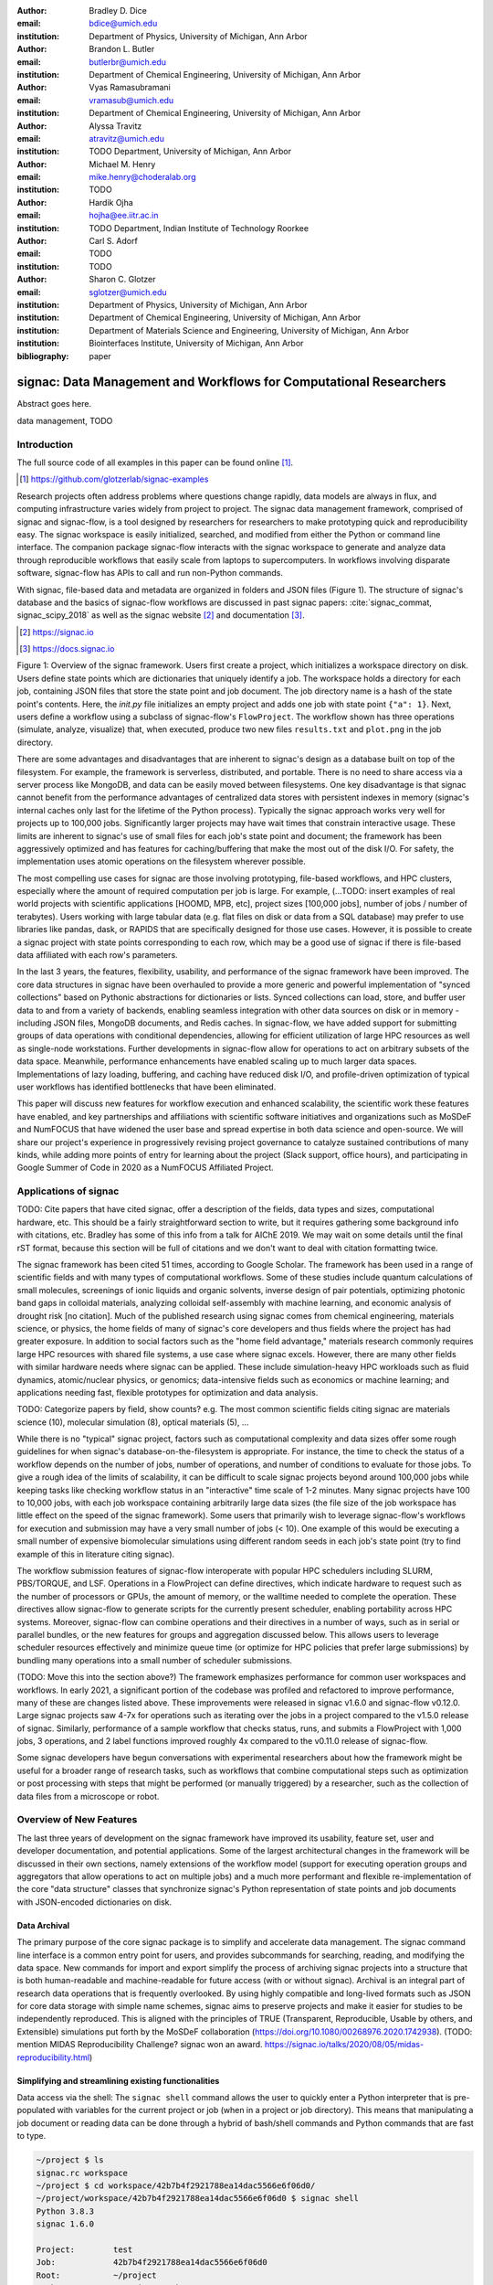 :author: Bradley D. Dice
:email: bdice@umich.edu
:institution: Department of Physics, University of Michigan, Ann Arbor

:author: Brandon L. Butler
:email: butlerbr@umich.edu
:institution: Department of Chemical Engineering, University of Michigan, Ann Arbor

:author: Vyas Ramasubramani
:email: vramasub@umich.edu
:institution: Department of Chemical Engineering, University of Michigan, Ann Arbor

:author: Alyssa Travitz
:email: atravitz@umich.edu
:institution: TODO Department, University of Michigan, Ann Arbor

:author: Michael M. Henry
:email: mike.henry@choderalab.org
:institution: TODO

:author: Hardik Ojha
:email: hojha@ee.iitr.ac.in
:institution: TODO Department, Indian Institute of Technology Roorkee

:author: Carl S. Adorf
:email: TODO
:institution: TODO

:author: Sharon C. Glotzer
:email: sglotzer@umich.edu
:institution: Department of Physics, University of Michigan, Ann Arbor
:institution: Department of Chemical Engineering, University of Michigan, Ann Arbor
:institution: Department of Materials Science and Engineering, University of Michigan, Ann Arbor
:institution: Biointerfaces Institute, University of Michigan, Ann Arbor

:bibliography: paper

-------------------------------------------------------------------
signac: Data Management and Workflows for Computational Researchers
-------------------------------------------------------------------

.. class:: abstract

Abstract goes here.

.. class:: keywords

   data management, TODO


Introduction
------------


The full source code of all examples in this paper can be found online [#]_.

.. [#] https://github.com/glotzerlab/signac-examples


Research projects often address problems where questions change rapidly, data models are always in flux, and computing infrastructure varies widely from project to project.
The signac data management framework, comprised of signac and signac-flow, is a tool designed by researchers for researchers to make prototyping quick and reproducibility easy.
The signac workspace is easily initialized, searched, and modified from either the Python or command line interface.
The companion package signac-flow interacts with the signac workspace to generate and analyze data through reproducible workflows that easily scale from laptops to supercomputers.
In workflows involving disparate software, signac-flow has APIs to call and run non-Python commands.

With signac, file-based data and metadata are organized in folders and JSON files (Figure 1).
The structure of signac's database and the basics of signac-flow workflows are discussed in past signac papers: :cite:`signac_commat, signac_scipy_2018` as well as the signac website [#]_ and documentation [#]_.

.. [#] https://signac.io
.. [#] https://docs.signac.io


Figure 1: Overview of the signac framework.
Users first create a project, which initializes a workspace directory on disk.
Users define state points which are dictionaries that uniquely identify a job.
The workspace holds a directory for each job, containing JSON files that store the state point and job document.
The job directory name is a hash of the state point's contents.
Here, the `init.py` file initializes an empty project and adds one job with state point ``{"a": 1}``.
Next, users define a workflow using a subclass of signac-flow's ``FlowProject``.
The workflow shown has three operations (simulate, analyze, visualize) that, when executed, produce two new files ``results.txt`` and ``plot.png`` in the job directory.

There are some advantages and disadvantages that are inherent to signac's design as a database built on top of the filesystem.
For example, the framework is serverless, distributed, and portable.
There is no need to share access via a server process like MongoDB, and data can be easily moved between filesystems.
One key disadvantage is that signac cannot benefit from the performance advantages of centralized data stores with persistent indexes in memory (signac's internal caches only last for the lifetime of the Python process).
Typically the signac approach works very well for projects up to 100,000 jobs.
Significantly larger projects may have wait times that constrain interactive usage.
These limits are inherent to signac's use of small files for each job's state point and document; the framework has been aggressively optimized and has features for caching/buffering that make the most out of the disk I/O.
For safety, the implementation uses atomic operations on the filesystem wherever possible.

The most compelling use cases for signac are those involving prototyping, file-based workflows, and HPC clusters, especially where the amount of required computation per job is large.
For example, (...TODO: insert examples of real world projects with scientific applications [HOOMD, MPB, etc], project sizes [100,000 jobs], number of jobs / number of terabytes).
Users working with large tabular data (e.g. flat files on disk or data from a SQL database) may prefer to use libraries like pandas, dask, or RAPIDS that are specifically designed for those use cases.
However, it is possible to create a signac project with state points corresponding to each row, which may be a good use of signac if there is file-based data affiliated with each row's parameters.

In the last 3 years, the features, flexibility, usability, and performance of the signac framework have been improved.
The core data structures in signac have been overhauled to provide a more generic and powerful implementation of "synced collections" based on Pythonic abstractions for dictionaries or lists.
Synced collections can load, store, and buffer user data to and from a variety of backends, enabling seamless integration with other data sources on disk or in memory - including JSON files, MongoDB documents, and Redis caches.
In signac-flow, we have added support for submitting groups of data operations with conditional dependencies, allowing for efficient utilization of large HPC resources as well as single-node workstations.
Further developments in signac-flow allow for operations to act on arbitrary subsets of the data space.
Meanwhile, performance enhancements have enabled scaling up to much larger data spaces.
Implementations of lazy loading, buffering, and caching have reduced disk I/O, and profile-driven optimization of typical user workflows has identified bottlenecks that have been eliminated.

This paper will discuss new features for workflow execution and enhanced scalability, the scientific work these features have enabled, and key partnerships and affiliations with scientific software initiatives and organizations such as MoSDeF and NumFOCUS that have widened the user base and spread expertise in both data science and open-source.
We will share our project's experience in progressively revising project governance to catalyze sustained contributions of many kinds, while adding more points of entry for learning about the project (Slack support, office hours), and participating in Google Summer of Code in 2020 as a NumFOCUS Affiliated Project.

Applications of signac
----------------------

TODO: Cite papers that have cited signac, offer a description of the fields, data types and sizes, computational hardware, etc.
This should be a fairly straightforward section to write, but it requires gathering some background info with citations, etc.
Bradley has some of this info from a talk for AIChE 2019.
We may wait on some details until the final rST format, because this section will be full of citations and we don't want to deal with citation formatting twice.

The signac framework has been cited 51 times, according to Google Scholar.
The framework has been used in a range of scientific fields and with many types of computational workflows.
Some of these studies include quantum calculations of small molecules, screenings of ionic liquids and organic solvents, inverse design of pair potentials, optimizing photonic band gaps in colloidal materials, analyzing colloidal self-assembly with machine learning, and economic analysis of drought risk [no citation].
Much of the published research using signac comes from chemical engineering, materials science, or physics, the home fields of many of signac's core developers and thus fields where the project has had greater exposure.
In addition to social factors such as the "home field advantage," materials research commonly requires large HPC resources with shared file systems, a use case where signac excels.
However, there are many other fields with similar hardware needs where signac can be applied.
These include simulation-heavy HPC workloads such as fluid dynamics, atomic/nuclear physics, or genomics; data-intensive fields such as economics or machine learning; and applications needing fast, flexible prototypes for optimization and data analysis.

TODO: Categorize papers by field, show counts? e.g. The most common scientific fields citing signac are materials science (10), molecular simulation (8), optical materials (5), ...


While there is no "typical" signac project, factors such as computational complexity and data sizes offer some rough guidelines for when signac's database-on-the-filesystem is appropriate.
For instance, the time to check the status of a workflow depends on the number of jobs, number of operations, and number of conditions to evaluate for those jobs.
To give a rough idea of the limits of scalability, it can be difficult to scale signac projects beyond around 100,000 jobs while keeping tasks like checking workflow status in an "interactive" time scale of 1-2 minutes.
Many signac projects have 100 to 10,000 jobs, with each job workspace containing arbitrarily large data sizes (the file size of the job workspace has little effect on the speed of the signac framework).
Some users that primarily wish to leverage signac-flow's workflows for execution and submission may have a very small number of jobs (< 10).
One example of this would be executing a small number of expensive biomolecular simulations using different random seeds in each job's state point (try to find example of this in literature citing signac).

The workflow submission features of signac-flow interoperate with popular HPC schedulers including SLURM, PBS/TORQUE, and LSF.
Operations in a FlowProject can define directives, which indicate hardware to request such as the number of processors or GPUs, the amount of memory, or the walltime needed to complete the operation.
These directives allow signac-flow to generate scripts for the currently present scheduler, enabling portability across HPC systems.
Moreover, signac-flow can combine operations and their directives in a number of ways, such as in serial or parallel bundles, or the new features for groups and aggregation discussed below.
This allows users to leverage scheduler resources effectively and minimize queue time (or optimize for HPC policies that prefer large submissions) by bundling many operations into a small number of scheduler submissions.

(TODO: Move this into the section above?) The framework emphasizes performance for common user workspaces and workflows.
In early 2021, a significant portion of the codebase was profiled and refactored to improve performance, many of these are changes listed above.
These improvements were released in signac v1.6.0 and signac-flow v0.12.0.
Large signac projects saw 4-7x for operations such as iterating over the jobs in a project compared to the v1.5.0 release of signac.
Similarly, performance of a sample workflow that checks status, runs, and submits a FlowProject with 1,000 jobs, 3 operations, and 2 label functions improved roughly 4x compared to the v0.11.0 release of signac-flow.

Some signac developers have begun conversations with experimental researchers about how the framework might be useful for a broader range of research tasks, such as workflows that combine computational steps such as optimization or post processing with steps that might be performed (or manually triggered) by a researcher, such as the collection of data files from a microscope or robot.

Overview of New Features
------------------------

The last three years of development on the signac framework have improved its usability, feature set, user and developer documentation, and potential applications.
Some of the largest architectural changes in the framework will be discussed in their own sections, namely extensions of the workflow model (support for executing operation groups and aggregators that allow operations to act on multiple jobs) and a much more performant and flexible re-implementation of the core "data structure" classes that synchronize signac's Python representation of state points and job documents with JSON-encoded dictionaries on disk.

Data Archival
~~~~~~~~~~~~~

The primary purpose of the core signac package is to simplify and accelerate data management.
The signac command line interface is a common entry point for users, and provides subcommands for searching, reading, and modifying the data space.
New commands for import and export simplify the process of archiving signac projects into a structure that is both human-readable and machine-readable for future access (with or without signac).
Archival is an integral part of research data operations that is frequently overlooked.
By using highly compatible and long-lived formats such as JSON for core data storage with simple name schemes, signac aims to preserve projects and make it easier for studies to be independently reproduced.
This is aligned with the principles of TRUE (Transparent, Reproducible, Usable by others, and Extensible) simulations put forth by the MoSDeF collaboration (https://doi.org/10.1080/00268976.2020.1742938).
(TODO: mention MIDAS Reproducibility Challenge? signac won an award.
https://signac.io/talks/2020/08/05/midas-reproducibility.html)

Simplifying and streamlining existing functionalities
~~~~~~~~~~~~~~~~~~~~~~~~~~~~~~~~~~~~~~~~~~~~~~~~~~~~~

Data access via the shell: The ``signac shell`` command allows the user to quickly enter a Python interpreter that is pre-populated with variables for the current project or job (when in a project or job directory).
This means that manipulating a job document or reading data can be done through a hybrid of bash/shell commands and Python commands that are fast to type.

.. code-block:: shell

    ~/project $ ls
    signac.rc workspace
    ~/project $ cd workspace/42b7b4f2921788ea14dac5566e6f06d0/
    ~/project/workspace/42b7b4f2921788ea14dac5566e6f06d0 $ signac shell
    Python 3.8.3
    signac 1.6.0

    Project:        test
    Job:            42b7b4f2921788ea14dac5566e6f06d0
    Root:           ~/project
    Workspace:      ~/project/workspace
    Size:           1

    Interact with the project interface using the "project" or "pr" variable.
    Type "help(project)" or "help(signac)" for more information.
    >>> job.sp
    {'a': 1}

Alternative short snippet using -c command flag:

.. code-block:: shell

    ~/project/workspace/42b7b4f2921788ea14dac5566e6f06d0 $ signac shell -c "print(job.sp)"
    {'a': 1}

HDF5 support for storing numerical data: Many applications used in research generate or consume large numerical arrays. For applications in Python, NumPy arrays are a de facto standard for in-memory representation and manipulation. However, saving these arrays to disk and handling data structures that mix dictionaries and numerical arrays can be cumbersome. The signac H5Store feature offers users a convenient wrapper around the h5py library for loading and saving both hierarchical/key-value data and numerical array data in the widely-used HDF5 format. The ``job.data`` attribute is an instance of the ``H5Store`` class, and is a key-value store saved on disk as ``signac_data.h5`` in the job workspace. Users who prefer to split data across multiple files can use the ``job.stores`` API to save in multiple HDF5 files. Corresponding ``project.data`` and ``project.stores`` attributes exist, which save data files in the project root directory. Using an instance of ``H5Store`` as a context manager allows users to keep the HDF5 file open while reading large chunks of the data.

.. code-block:: python

    job.stores[store_name][key_name] = np.random.rand(3, 3, 3)
    with job.data:
        # Copy array data from the file to memory (which will persist
        # after the HDF5 file is closed) by slicing with an empty tuple:
        my_array = job.data["my_array"][()]

Integrating with the PyData Ecosystem: Users can now summarize data from a signac project into a pandas DataFrame for analysis. The ``project.to_dataframe()`` feature exports state point and job document information to a pandas DataFrame in a consistent way that allows for quick analysis of all jobs' data. (TODO: Make note about heterogeneous schemas, interesting use cases?) Support for Jupyter notebooks has also been added, enabling rich HTML representations of signac objects.

Advanced searching and filtering of the workspace: The ``signac diff`` command, available on both the command line and Python interfaces, returns the difference between two or more state points and allows for easily assessing subsets of the dataspace. By unifying sp and doc querying, filtering, and searching workspaces can be more fine-grained and intuitive.

Core Performance Enhancements (overlaps with content in Applications section)
The scalability of the signac framework has been massively improved through performance enhancements that enable real-time interactive usage for workspaces with up to 100,000 jobs. The core of the signac Project and Job classes were refactored to support lazy attribute access and delayed initialization, which greatly reduces the total amount of disk I/O by waiting until data is actually requested by the user. Other improvements include early exits in functions, reducing the number of required system calls with smarter usage of the ``os`` library, and switching to algorithms that operate in constant time ($O(1)$) instead of linear time ($O(N_{jobs})$). Optimizations were identified by profiling the performance of common operations on small and large real-world projects with cProfile and visualized with snakeviz. (TODO: include a graph of performance from 1.0 to now)

Flow Performance Enhancements (overlaps with content in Applications section)
Performance enhancements were also made in the signac-flow package. Some of the optimizations identified include lazy evaluation of run commands and directives, caching of job status information, and faster iteration over large signac projects in shared code paths for signac-flow's primary functions: checking project status, executing operations, and submitting operations to a cluster.

Improved User Output
~~~~~~~~~~~~~~~~~~~~

Workflow graph detection: The preconditions and postconditions of operations in a signac-flow ``FlowProject`` implicitly define a graph. For example, if the operation "analyze" depends on the operation "simulate" via the precondition ``@FlowProject.pre.after(simulate)``, then there is a directed edge from "simulate" to "analyze." This graph can now be detected from the workflow conditions and returned in a NetworkX compatible format for display or inspection.

Templated status output: Querying the status of a signac-flow project now has many more options and has been templated to allow for raw, Markdown, or HTML output. In doing so, the output has also become cleaner and compatible with external tools.

Enhanced Workflows
~~~~~~~~~~~~~~~~~~

Directives: Directives provide a way to specify required resources on HPC schedulers such as number of CPUs/GPUs, MPI ranks, OpenMP threads, walltime, memory, and others. Directives can be a function of the job as well as the operation, allowing for great flexibility. In addition, directives work seamlessly with operation groups, job aggregation, and submission bundling (all of which are described in a later section).

Dynamic Workspaces: The signac-flow package can now handle workspaces where jobs are created as the result of operations on other jobs. This is crucial for optimization workflows and iteratively sampling parameter spaces, and allows projects to become more automated with some data points only run if a prior condition on another data point is reached.

Executing complex workflows via groups and aggregation
------------------------------------------------------

Although already capable of implementing reproducible quality workflows, signac-flow has enhanced the usability through two new concepts: groups and aggregation.
As both names imply, the features enable the "grouping" or "aggregating" of existing concepts: operations in the case of groups and jobs in the case of aggregates.
In the conceptual model of signac-flow, flow builds on signac's notions of the project and job (the unit of the data space) through a FlowProject class that adds the ability to execute operations (the unit of a workflow) to a signac Project.
Operations are functions (Python functions or shell commands) that act on a job within the data space, and are created using Python decorator syntax (show snippet).
(Hardik added a snippet below -- Probably not the best example.
He thinks that for this portion, the snippets should be consistent so that readers can easily run these,)

.. code-block:: python

    # project.py
    from flow import FlowProject

    @FlowProject.operation
    @Flowproject.post.true("city")
    def store_current_city(job):
        job.doc.city == "Ann Arbor"

    if __name__ == '__main__':
        FlowProject().main()

When this project is run using signac-flow's command line API (``python project.py run``), the user's current city is written into the job document Ann Arbor in this case. (Hardik doesn't know if it's a good idea to display a high level of detail for the paper, but if we decide not to put this, we can delete later)
Operations can have preconditions and postconditions that define their eligibility, e.g. the existence of an input file in a job's workspace or a key in the job document (as shown in the above snippet) can be a precondition that must be met before an operation can be executed, or a postcondition that indicates an operation is complete. However, this type of conditional workflow can be inefficient when sequential workflows are coupled with an HPC scheduler interface, because the user must log on to the HPC and submit the next operation after the previous operation is complete. This encourages large operations which are not modular and do not accurately represent the individual units of the work-flow limiting signac-flow's utility.

The concept of a group, implemented by the ``FlowGroup`` class and ``FlowProject.make_group`` interface, allows users to combine multiple operations into a group. Submitting a group allows signac-flow to dynamically resolve preconditions and postconditions of operations as each operation is executed, making it possible to combine separate operations (e.g. for simulation and analysis and plotting) into a single submission script with the expectation that all will execute despite later operations depending on the former. Furthermore, groups are aware of directives and can properly combine the directives of their constituent operations to specify resources and quantities like walltime whether executing in parallel or serial.

.. code-block:: python

    from flow import FlowProject

    new_group = FlowProject.make_group(
        name="new_group")

    @new_group.with_directives(
        {"ngpu": 2.0,
         "walltime": lambda j: j.sp.size * 4})
    @FlowProject.post.true("foo")
    @FlowProject.operation
    def foo(job):
        job.doc.foo = True

    @new_group
    @FlowProject.pre.true("foo")
    @FlowProject.post.true("bar")
    @FlowProject.operation
    def bar(job):
        job.doc.bar = True

Groups also allow for specifying multiple machine specific resources (CPU v GPU) with the same operation. An operation can have unique directives for each group it is in. By associating an operation's directives with respect to a specific group, groups can represent distinct compute environments such as a local workstation or a remote supercomputing cluster.

.. code-block:: python

    from flow import FlowProject

    cpu_env = FlowProject.make_group(name="cpu")
    gpu_env = FlowProject.make_group(name="gpu")


    @cpu_env.with_directives({"np": 48})
    @gpu_env.with_directives({"ngpu": 4})
    @FlowProject.operation
    def expensive_operation(job):
        # expensive computation for either
        # CPU or GPU here
        pass

Users also frequently work with multiple jobs at once in a consistent manner.
Though the signac package has methods like ``Project.groupby``, which can generate subsets of the project that are grouped by a state point key, there has been no similar feature in signac-flow to allow operations to act on multiple jobs.
The concept of _aggregation_ provides a straightforward way for users to write and submit operations that act on arbitrary subsets of a signac data space.
Just as groups act as an abstraction over operations, aggregation can be viewed as an abstraction over jobs.
The operation syntax changes from `def my_operation(job):` to `def my_operation(*jobs):`, using Python's argument unpacking syntax to support user input of one or more job instances (keeping backwards compatibility).
Decorators are used to define aggregation behavior, encompassed in the ``aggregator`` decorator for single operations and in the argument ``aggregator_function`` to ``FlowProject.make_group`` for groups of operations.

.. code-block:: python

    from flow import FlowProject

    @aggregator
    @FlowProject.operation
    def operation_on_all_jobs(*jobs):
        import matplotlib.pyplot as plt
        import numpy as np

        x = np.array(
            [job.sp.temperature for job in jobs])
        y = np.array(
            [job.doc.activity for job in jobs])
        fig, ax = plt.subplots()
        ax.plot(x, y)
        ax.set_title(
            "Enzymatic Activity Across Temperature")
        fig.savefig("enzyme-activity.png")

Like groups, there are many reasons why a user might wish to use aggregation.
For example, a signac data space that describes weather data for multiple cities in multiple years might want to plot or analyze data that uses ``aggregator.groupby("city")`` to show changes over time for each city in the data space.
Similarly, aggregating over replicas facilitates computing averaged quantities and errors.
Another example is submitting aggregates with a fixed number of jobs in each aggregate to enable massive parallelization by breaking a large MPI communicator into a smaller communicator for each independent job, which is necessary for efficient utilization of leadership-class supercomputers like OLCF Summit.

Synced Collections: Backend-agnostic, persistent, mutable data structures
-------------------------------------------------------------------------

Motivation
~~~~~~~~~~

TODO: Motivation for synced collections: scalable and flexible implementations that can act on data structures in memory, stored on a filesystem, or accessed via a [No]SQL database.

Vyas: I think our starting point should be the discussions on this signac issue and in particular this comment, but that's largely centered on my recollections. If there are other good and relevant sources, please post them here. AFAICT there isn't too much in the signac 2 prototype that directly bears on this; however, a lot of the changes for synced collections came about as a prerequisite for enabling some of the features in the prototype (such as generalizing data models from our standard data model of project/workspace), so perhaps that's a good way to structure this story.

If we want to start from the formerly 2.0, now 3.0 vision:

Emphasize the various generalizations that we want to allow
Discuss how abstracting all index handling is required.

Vyas's very rough start:

At its core, signac is a database-like layer on top of the file system.
It is most suited for applications where data serialization into more traditional databases is impractical or imposes unnecessary overhead.
As such, all its principal functions are designed around efficiently indexing a collection of directories.
Historically, signac has utilized a simple, flat directory structure in which a unique key for every directory is stored in a collocated JSON file.
To present a Pythonic API, these keys are exposed via a dictionary-like interface, making it very easy to modify a directory's unique key (its "state point") and have that change transparently reflected in both the underlying JSON file's contents and in the location of the corresponding directory, which is renamed to match the hash of the unique key.

Over time, we found the intrinsically high performance overhead of this I/O-heavy approach to be a significant bottleneck that placed severe limits on the scalability of signac.
Even in the absence of file modification, reading a large number of files simply to produce a database index becomes prohibitively expensive for large data spaces.
Although we had success with some optimizations more limited in scope, we recognized that the most significant improvements we could make would stem from supporting an alternative means of storing the unique key and associated metadata that circumvented the heavy I/O costs of our current approach.
However, replacing individual JSON files as the primary data source for signac without breaking signac's API entirely required a generic method for providing the same interface to the underlying index and metadata files irrespective of the underlying storage mechanism.
Once developed, however, such an API would abstract out enough of the internals of signac to enable other generalizations as well, such as making it relatively easy to support alternate (and nearly arbitrary) data space layouts.

The synced collections subpackage of signac represents the culmination of our efforts to expose this functionality, providing a generic framework within which interfaces corresponding to any of Python's built-in types can be easily constructed with arbitrary underlying synchronization protocols.
For instance, with synced collections it becomes easy to define a new list-like type that automatically saves all its data in a plain-text CSV format.
However, the flexibility of this new framework extends far beyond that, defining a generic protocol that can be used to provide a dictionary, list, or set-like API to any arbitrary underlying data structure, including other in-memory objects that do not present a similarly Pythonic API.

Summary of Features
~~~~~~~~~~~~~~~~~~~

We designed synced collections to be flexible, easily extensible, and independent of the rest of signac.
The central element is the ``SyncedCollection`` class, which defines a new abstract class extending the ``collections.abc.Collection`` from the Python standard library.
A ``SyncedCollection`` is a ``Collection`` that adds two additional groups of abstract methods that must be implemented by its subclasses.
One group includes methods for synchronizing with an underlying resource, while the other contains methods for synchronizing with a standard collection of the underlying base type.
For instance, a ``JSONDict`` would implement the first set of methods to define how to save a dictionary to a JSON file and reload it, while it would implement the second set of methods to define how to convert between a ``JSONDict`` instance and a standard Python dictionary.

Critically, these two sets of functions are orthogonal.
Therefore, it should be possible to implement different backend types and different data structures independently, then combine them after the fact.
This solution is analogous to the way that language server protocols separate support for programming languages from support for editors, turning a :math:`M*N` problem into a simple :math:`M+N` problem.
In practice, our synced collections framework comes bundled with a set of backend classes, such as the ``JSONCollection``, and a set of data structure classes, such as the ``SyncedDict``.
Each of these inherits from ``SyncedCollection`` and implements a subset of its methods, but remains abstract until combined (via multiple inheritance) with a class implementing the remaining methods.
This design pattern makes defining the functional classes at the bottom of the hierarchy trivial.
For example, the ``JSONDict`` is implemented by inheriting from ``JSONCollection`` and ``SyncedDict``, but requires no additional code to function.
Similarly, the ``JSONList`` class inherits from ``JSONCollection`` and ``SyncedList``.

This infrastructure is also flexible enough to accommodate general modifications to the synchronization protocol.
A prominent example is the ``BufferedCollection``, a subclass of ``SyncedCollection`` that introduces additional synchronization primitives that enable toggling synchronization to and from the underlying resource with synchronization to and from an intermediate cache for improved performance.
Similarly to base ``SyncedCollection`` functions, different buffering behaviors' synchronization can be implemented independently of the specific backend (or even the data structure, for any buffer that supports generic objects).

Applications of Synced Collections
~~~~~~~~~~~~~~~~~~~~~~~~~~~~~~~~~~

The new synced collections promise to substantially simplify both feature and performance enhancements to the signac framework.
Performance improvements in the form of Redis-based storage are already possible with synced collections, and as expected they show substantial speedups over the current JSON-based approach.
The use of the new buffering protocol has enabled us to prototype new buffering approaches that further improve performance in buffered mode.
At a larger scale, synced collections are a critical first step to enabling different data layouts on disk, such as the use of a single tabular index (e.g.
a SQLite database) for much faster work on homogeneous data spaces or the use of more deeply nested directory structures where a deeper hierarchy on disk offers organizational benefits.

The generality of synced collections makes them broadly useful even outside the signac framework.
The framework makes it easy for developers to create Pythonic APIs for data structures that might otherwise require significant additional implementation overhead.
Crucially, synced collections support nesting as a core feature, something that could be quite difficult to handle for developers of custom collection types.
Moreover, while the framework was originally conceived to support synchronization of an in-memory data structure with a resource on disk, it can just as easily be used to synchronize with another in-memory resource.
One powerful example of this would be the use of a synced collection to provide a Pythonic API to a collection-like data structure implemented as a C or C++ extension module that could function like a Python dictionary with suitable plumbing but lacks the standard APIs expected of such a class.
With the synced collections framework, creating a new class providing such an API is reduced to simply requiring the implementation of two straightforward methods defining the synchronization protocol.

TODO: discuss independence from the rest of signac, possibility of releasing as a separate package?

Related Software
~~~~~~~~~~~~~~~~

Are there other packages with related purposes? Vyas is not aware of any, the closest thing is Zict, a project Bradley pointed out a while ago.
However, its scope is limited to composing mutable mappings.
However, one natural question I'd expect from people is how this package to add a collection-like interface to some object compares to those objects directly implementing the interface.
For example, I'd expect our closest comparison for a Redis-backed dict to be pyredis itself, which offers a dictionary-like API.
I'd expect us to pretty much always be slower, but also to be much easier to work with and to support a lot more out-of-the-box (e.g.
nested objects, buffering, and composition of data structures that may require more internal plumbing otherwise).


Project Evolution
-----------------

The signac project has evolved from being an open-source project mostly developed and managed by the Glotzer Group at the University of Michigan, to being supported by over 30 contributors and committers/maintainers on 3 continents and with over 55 citations from academic and government research labs and 12 talks at large scientific, Python, and data science conferences.
The growth in involvement with signac is the result of our focus on developing features based on user needs, as well as our efforts to transition signac users to signac contributors, through many initiatives in the past few years.
Through encouraging users to become contributors, we ensure that signac addresses real users' needs.
TODO: mention GSoC

We have expanded signac's contributor involvement to outside of the University of Michigan through expanded use in diverse research groups (and through maintainers graduating and staying involved?), but more notably through the Google Summer of Code (GSoC) program.
Our experience from the GSoC led to a new committer (explained later in this section) and much work on some of the developments presented above, namely synced collections and aggregation.
To encourage code contributions from existing users, we maintain active support and discussion through Slack.
In addition, we have started hosting weekly "office hours" for in-person (virtual) introduction and contributions to the code base.
By pairing new contributors with experienced signac developers, we significantly reduce the knowledge barrier to joining a new project.
Office hours creating space for users to make contributions has also led to more features and documentation born directly out of user need.
Contributing to documentation has been a productive starting point for new users-turned-contributors, both for the users and the project, since it improves the users' familiarity with the API as well as addresses weak spots in the documentation more obvious to newer users.

We will share our project's experience in progressively revising project governance to catalyze sustained contributions of many kinds, adding more points of entry for learning about the project (Slack support, office hours), and participating in Google Summer of Code in 2020 as a NumFOCUS Affiliated Project.

In our growth with increasing contributors and users, we recognized a need to change our governance structure to make contributing easier and provide a clear organizational structure to the community.
We based our new model on the Meritocratic Governance Model and our manager roles on Numba Czars.
We decided on a four category system with maintainers, committers, contributors, and users.
Code review and PR merge responsibilities are granted to maintainers and committers, who are (self-)nominated and accepted by a vote of the project maintainers.
Contributors consist of all members of the community who have contributed in some way to the framework, which includes adding or refactoring code as well as filing issues and improving documentation.
Finally, users refer to all those who use signac in any capacity.

In addition, to avoid overloading our committers and maintainers, we added three rotating manager roles to our governance model that ensure project management goes smoothly: triage, community, and release.
These managers have specific rotation policies based on time (or release cycles).
The triage manager role rotates weekly and looks at new issues or pull requests and handles cleanup of outdated issues.
The community manager role rotates monthly and is in charge of meeting planning and outreach.
Lastly, the release manager rotates with each release cycle and is the primary decision maker for the timeline and feature scope of package releases.
This prevents burnout among our senior developers and provides a sense of ownership to a greater number of people, instead of relying on a "benevolent dictator/oligarchy for life" mode of project leadership.


Conclusions
-----------

From the birth of the signac framework to now, signac has grown in usability, performance, and use.
Since our last proceedings papers, we have added exciting new features, like groups, aggregates, and synced collections and learned how to better manage outreach and governance in a burgeoning scientific open-source project.
As maintainers and committers, we are looking to continue expanding the framework through user-oriented development and continued outreach to research fields that routinely have projects suited for signac.
For example, extensions into experimental research labs is currently being sought after with an aim to provide the strong data management and providence signac provides into experimentalist communities.

Getting signac
--------------

The signac framework is tested for Python 3.6+ and is compatible with Linux, macOS, and Windows.
The software is available under the BSD-3 Clause license.

To install, execute

.. code-block:: bash

    conda install -c conda-forge signac signac-flow signac-dashboard

or

.. code-block:: bash

    pip install signac signac-flow signac-dashboard

Source code is available on GitHub [#]_ [#]_ and documentation is hosted online by ReadTheDocs [#]_.

.. [#] https://github.com/glotzerlab/signac
.. [#] https://github.com/glotzerlab/signac-flow
.. [#] https://docs.signac.io/


Acknowledgments
---------------

All authors should check to be sure their acknowledgements are included! Karen will help with this for Glotzer peeps.

We would like to thank Kelly Wang for contributing the concept and content of Figure 1.
We would also like to thank NumFOCUS, whose staff have provided the signac project with helpful advice on open-source governance, project sustainability, and community outreach.
(Who/what else should we thank besides our respective funding sources / grants?)

B.D. is supported by a National Science Foundation Graduate Research Fellowship Grant DGE 1256260. (...)
